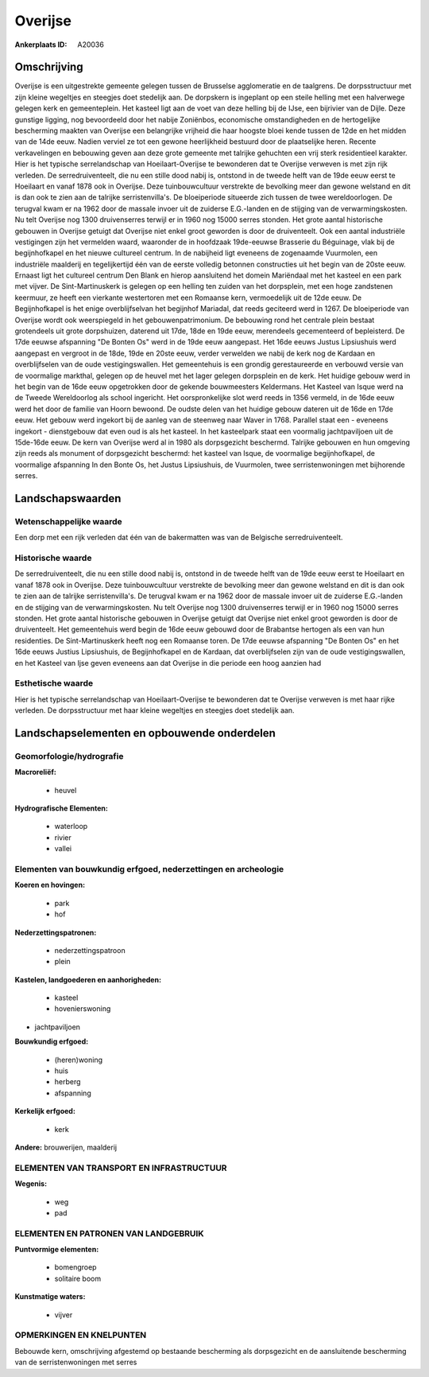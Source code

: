 Overijse
========

:Ankerplaats ID: A20036




Omschrijving
------------

Overijse is een uitgestrekte gemeente gelegen tussen de Brusselse
agglomeratie en de taalgrens. De dorpsstructuur met zijn kleine
wegeltjes en steegjes doet stedelijk aan. De dorpskern is ingeplant op
een steile helling met een halverwege gelegen kerk en gemeenteplein. Het
kasteel ligt aan de voet van deze helling bij de IJse, een bijrivier van
de Dijle. Deze gunstige ligging, nog bevoordeeld door het nabije
Zoniënbos, economische omstandigheden en de hertogelijke bescherming
maakten van Overijse een belangrijke vrijheid die haar hoogste bloei
kende tussen de 12de en het midden van de 14de eeuw. Nadien verviel ze
tot een gewone heerlijkheid bestuurd door de plaatselijke heren. Recente
verkavelingen en bebouwing geven aan deze grote gemeente met talrijke
gehuchten een vrij sterk residentieel karakter. Hier is het typische
serrelandschap van Hoeilaart-Overijse te bewonderen dat te Overijse
verweven is met zijn rijk verleden. De serredruiventeelt, die nu een
stille dood nabij is, ontstond in de tweede helft van de 19de eeuw eerst
te Hoeilaart en vanaf 1878 ook in Overijse. Deze tuinbouwcultuur
verstrekte de bevolking meer dan gewone welstand en dit is dan ook te
zien aan de talrijke serristenvilla's. De bloeiperiode situeerde zich
tussen de twee wereldoorlogen. De terugval kwam er na 1962 door de
massale invoer uit de zuiderse E.G.-landen en de stijging van de
verwarmingskosten. Nu telt Overijse nog 1300 druivenserres terwijl er in
1960 nog 15000 serres stonden. Het grote aantal historische gebouwen in
Overijse getuigt dat Overijse niet enkel groot geworden is door de
druiventeelt. Ook een aantal industriële vestigingen zijn het vermelden
waard, waaronder de in hoofdzaak 19de-eeuwse Brasserie du Béguinage,
vlak bij de begijnhofkapel en het nieuwe cultureel centrum. In de
nabijheid ligt eveneens de zogenaamde Vuurmolen, een industriële
maalderij en tegelijkertijd één van de eerste volledig betonnen
constructies uit het begin van de 20ste eeuw. Ernaast ligt het cultureel
centrum Den Blank en hierop aansluitend het domein Mariëndaal met het
kasteel en een park met vijver. De Sint-Martinuskerk is gelegen op een
helling ten zuiden van het dorpsplein, met een hoge zandstenen keermuur,
ze heeft een vierkante westertoren met een Romaanse kern, vermoedelijk
uit de 12de eeuw. De Begijnhofkapel is het enige overblijfselvan het
begijnhof Mariadal, dat reeds geciteerd werd in 1267. De bloeiperiode
van Overijse wordt ook weerspiegeld in het gebouwenpatrimonium. De
bebouwing rond het centrale plein bestaat grotendeels uit grote
dorpshuizen, daterend uit 17de, 18de en 19de eeuw, merendeels
gecementeerd of bepleisterd. De 17de eeuwse afspanning "De Bonten Os"
werd in de 19de eeuw aangepast. Het 16de eeuws Justus Lipsiushuis werd
aangepast en vergroot in de 18de, 19de en 20ste eeuw, verder verwelden
we nabij de kerk nog de Kardaan en overblijfselen van de oude
vestigingswallen. Het gemeentehuis is een grondig gerestaureerde en
verbouwd versie van de voormalige markthal, gelegen op de heuvel met het
lager gelegen dorpsplein en de kerk. Het huidige gebouw werd in het
begin van de 16de eeuw opgetrokken door de gekende bouwmeesters
Keldermans. Het Kasteel van Isque werd na de Tweede Wereldoorlog als
school ingericht. Het oorspronkelijke slot werd reeds in 1356 vermeld,
in de 16de eeuw werd het door de familie van Hoorn bewoond. De oudste
delen van het huidige gebouw dateren uit de 16de en 17de eeuw. Het
gebouw werd ingekort bij de aanleg van de steenweg naar Waver in 1768.
Parallel staat een - eveneens ingekort - dienstgebouw dat even oud is
als het kasteel. In het kasteelpark staat een voormalig jachtpaviljoen
uit de 15de-16de eeuw. De kern van Overijse werd al in 1980 als
dorpsgezicht beschermd. Talrijke gebouwen en hun omgeving zijn reeds als
monument of dorpsgezicht beschermd: het kasteel van Isque, de voormalige
begijnhofkapel, de voormalige afspanning In den Bonte Os, het Justus
Lipsiushuis, de Vuurmolen, twee serristenwoningen met bijhorende serres.



Landschapswaarden
-----------------

Wetenschappelijke waarde
~~~~~~~~~~~~~~~~~~~~~~~~

Een dorp met een rijk verleden dat één van de bakermatten was van de
Belgische serredruiventeelt.

Historische waarde
~~~~~~~~~~~~~~~~~~

De serredruiventeelt, die nu een stille dood nabij is, ontstond in de
tweede helft van de 19de eeuw eerst te Hoeilaart en vanaf 1878 ook in
Overijse. Deze tuinbouwcultuur verstrekte de bevolking meer dan gewone
welstand en dit is dan ook te zien aan de talrijke serristenvilla's. De
terugval kwam er na 1962 door de massale invoer uit de zuiderse
E.G.-landen en de stijging van de verwarmingskosten. Nu telt Overijse
nog 1300 druivenserres terwijl er in 1960 nog 15000 serres stonden. Het
grote aantal historische gebouwen in Overijse getuigt dat Overijse niet
enkel groot geworden is door de druiventeelt. Het gemeentehuis werd
begin de 16de eeuw gebouwd door de Brabantse hertogen als een van hun
residenties. De Sint-Martinuskerk heeft nog een Romaanse toren. De 17de
eeuwse afspanning "De Bonten Os" en het 16de eeuws Justius Lipsiushuis,
de Begijnhofkapel en de Kardaan, dat overblijfselen zijn van de oude
vestigingswallen, en het Kasteel van Ijse geven eveneens aan dat
Overijse in die periode een hoog aanzien had

Esthetische waarde
~~~~~~~~~~~~~~~~~~

Hier is het typische serrelandschap van
Hoeilaart-Overijse te bewonderen dat te Overijse verweven is met haar
rijke verleden. De dorpsstructuur met haar kleine wegeltjes en steegjes
doet stedelijk aan.



Landschapselementen en opbouwende onderdelen
--------------------------------------------


Geomorfologie/hydrografie
~~~~~~~~~~~~~~~~~~~~~~~~

**Macroreliëf:**

 * heuvel

**Hydrografische Elementen:**

 * waterloop
 * rivier
 * vallei



Elementen van bouwkundig erfgoed, nederzettingen en archeologie
~~~~~~~~~~~~~~~~~~~~~~~~~~~~~~~~~~~~~~~~~~~~~~~~~~~~~~~~~~~~~~~

**Koeren en hovingen:**

 * park
 * hof


**Nederzettingspatronen:**

 * nederzettingspatroon
 * plein

**Kastelen, landgoederen en aanhorigheden:**

 * kasteel
 * hovenierswoning


+ jachtpaviljoen

**Bouwkundig erfgoed:**

 * (heren)woning
 * huis
 * herberg
 * afspanning


**Kerkelijk erfgoed:**

 * kerk


**Andere:**
brouwerijen, maalderij


ELEMENTEN VAN TRANSPORT EN INFRASTRUCTUUR
~~~~~~~~~~~~~~~~~~~~~~~~~~~~~~~~~~~~~~~~~

**Wegenis:**

 * weg
 * pad


ELEMENTEN EN PATRONEN VAN LANDGEBRUIK
~~~~~~~~~~~~~~~~~~~~~~~~~~~~~~~~~~~~~

**Puntvormige elementen:**

 * bomengroep
 * solitaire boom


**Kunstmatige waters:**

 * vijver



OPMERKINGEN EN KNELPUNTEN
~~~~~~~~~~~~~~~~~~~~~~~~

Bebouwde kern, omschrijving afgestemd op bestaande bescherming als
dorpsgezicht en de aansluitende bescherming van de serristenwoningen met
serres
